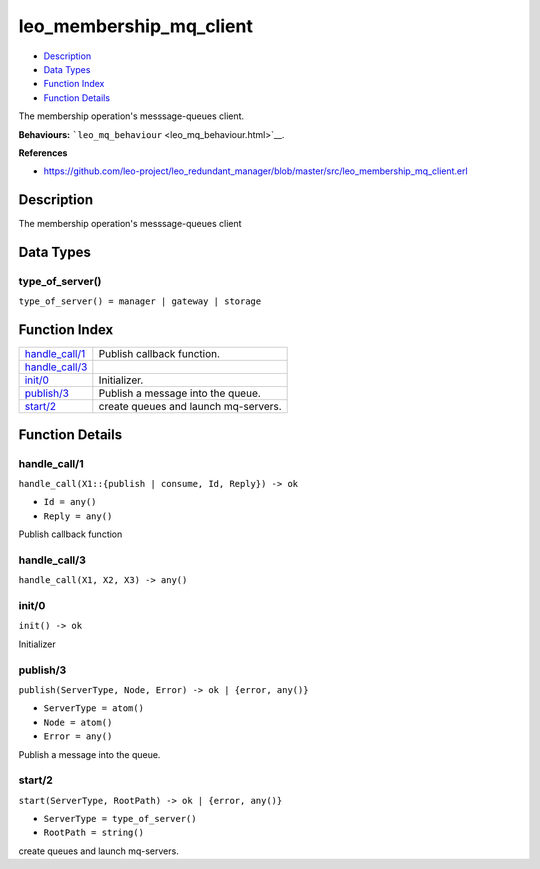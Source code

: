 leo\_membership\_mq\_client
==================================

-  `Description <#description>`__
-  `Data Types <#types>`__
-  `Function Index <#index>`__
-  `Function Details <#functions>`__

The membership operation's messsage-queues client.

**Behaviours:** ```leo_mq_behaviour`` <leo_mq_behaviour.html>`__.

**References**

-  https://github.com/leo-project/leo\_redundant\_manager/blob/master/src/leo\_membership\_mq\_client.erl

Description
-----------

The membership operation's messsage-queues client

Data Types
----------

type\_of\_server()
~~~~~~~~~~~~~~~~~~

``type_of_server() = manager | gateway | storage``

Function Index
--------------

+---------------------------------------+----------------------------------------+
| `handle\_call/1 <#handle_call-1>`__   | Publish callback function.             |
+---------------------------------------+----------------------------------------+
| `handle\_call/3 <#handle_call-3>`__   |                                        |
+---------------------------------------+----------------------------------------+
| `init/0 <#init-0>`__                  | Initializer.                           |
+---------------------------------------+----------------------------------------+
| `publish/3 <#publish-3>`__            | Publish a message into the queue.      |
+---------------------------------------+----------------------------------------+
| `start/2 <#start-2>`__                | create queues and launch mq-servers.   |
+---------------------------------------+----------------------------------------+

Function Details
----------------

handle\_call/1
~~~~~~~~~~~~~~

``handle_call(X1::{publish | consume, Id, Reply}) -> ok``

-  ``Id = any()``
-  ``Reply = any()``

Publish callback function

handle\_call/3
~~~~~~~~~~~~~~

``handle_call(X1, X2, X3) -> any()``

init/0
~~~~~~

| ``init() -> ok``

Initializer

publish/3
~~~~~~~~~

``publish(ServerType, Node, Error) -> ok | {error, any()}``

-  ``ServerType = atom()``
-  ``Node = atom()``
-  ``Error = any()``

Publish a message into the queue.

start/2
~~~~~~~

``start(ServerType, RootPath) -> ok | {error, any()}``

-  ``ServerType = type_of_server()``
-  ``RootPath = string()``

create queues and launch mq-servers.
